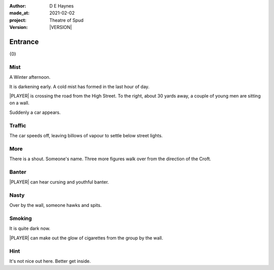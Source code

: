 .. |VERSION| property:: tos.story.version

:author:    D E Haynes
:made_at:   2021-02-02
:project:   Theatre of Spud
:version:   |VERSION|

.. entity:: PLAYER
   :types:  tos.mixins.types.Character
   :states: tos.mixins.types.Mode.playing
            tos.map.Map.Location.car_park

.. entity:: STORY
   :types:  tos.story.Story

.. entity:: SETTINGS
   :types:  turberfield.catchphrase.render.Settings


.. |PLAYER| property:: PLAYER.name

Entrance
========

{0}

Mist
----

.. condition:: STORY.drama.turns 0

A Winter afternoon.

It is darkening early.
A cold mist has formed in the last hour of day.

|PLAYER| is crossing the road from the High Street.
To the right, about 30 yards away, a couple of young men are sitting on a wall.

Suddenly a car appears.

.. property:: STORY.prompt Enter 'wait' to allow the car to pass.

Traffic
-------

.. condition:: STORY.drama.turns 1

The car speeds off, leaving billows of vapour to settle below street lights.

.. property:: STORY.prompt You can shorten 'wait' to 'w'. Try that now.

More
----

.. condition:: STORY.drama.turns 2

There is a shout. Someone's name.
Three more figures walk over from the direction of the Croft.

.. property:: STORY.prompt Enter 'help' for useful commands.

Banter
------

.. condition:: STORY.drama.turns 3

|PLAYER| can hear cursing and youthful banter.

Nasty
-----

.. condition:: STORY.drama.turns 4

Over by the wall, someone hawks and spits.

Smoking
-------

.. condition:: STORY.drama.turns 5

It is quite dark now.

|PLAYER| can make out the glow of cigarettes from the group by the wall.

Hint
----

.. condition:: STORY.drama.history[0].args[0] hint

It's not nice out here. Better get inside.

